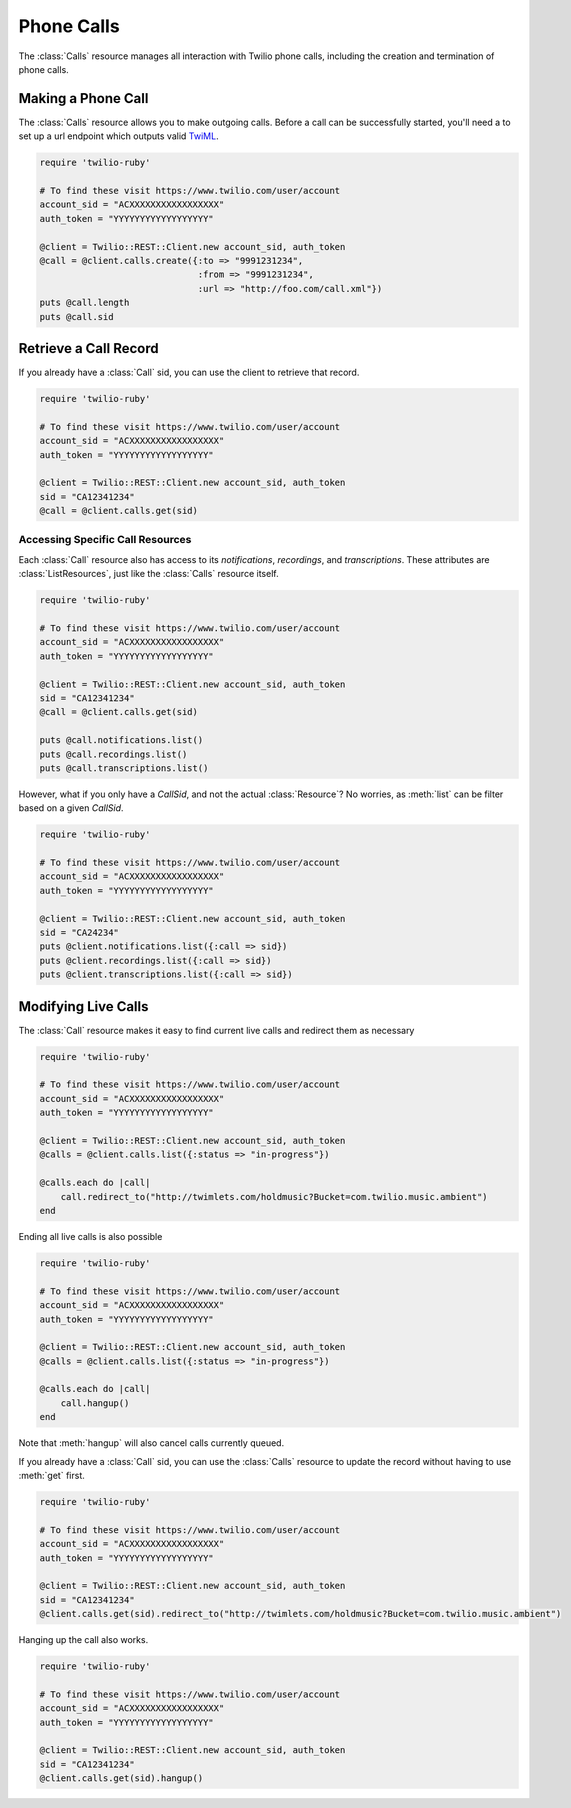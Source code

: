 .. module:: twilio.rest
.. _phone-calls:

=====================
Phone Calls
=====================

The :class:`Calls` resource manages all interaction with Twilio phone calls,
including the creation and termination of phone calls.


Making a Phone Call
-------------------

The :class:`Calls` resource allows you to make outgoing calls. Before a call
can be successfully started, you'll need a to set up a url endpoint which
outputs valid `TwiML <http://www.twilio.com/docs/api/twiml/>`_.

.. code-block:: ruby

    require 'twilio-ruby'

    # To find these visit https://www.twilio.com/user/account
    account_sid = "ACXXXXXXXXXXXXXXXXX"
    auth_token = "YYYYYYYYYYYYYYYYYY"

    @client = Twilio::REST::Client.new account_sid, auth_token
    @call = @client.calls.create({:to => "9991231234",
                                  :from => "9991231234",
                                  :url => "http://foo.com/call.xml"})
    puts @call.length
    puts @call.sid


Retrieve a Call Record
-------------------------

If you already have a :class:`Call` sid,
you can use the client to retrieve that record.

.. code-block:: ruby

    require 'twilio-ruby'

    # To find these visit https://www.twilio.com/user/account
    account_sid = "ACXXXXXXXXXXXXXXXXX"
    auth_token = "YYYYYYYYYYYYYYYYYY"

    @client = Twilio::REST::Client.new account_sid, auth_token
    sid = "CA12341234"
    @call = @client.calls.get(sid)


Accessing Specific Call Resources
~~~~~~~~~~~~~~~~~~~~~~~~~~~~~~~~~

Each :class:`Call` resource also has access to its `notifications`,
`recordings`, and `transcriptions`.
These attributes are :class:`ListResources`,
just like the :class:`Calls` resource itself.

.. code-block:: ruby

    require 'twilio-ruby'

    # To find these visit https://www.twilio.com/user/account
    account_sid = "ACXXXXXXXXXXXXXXXXX"
    auth_token = "YYYYYYYYYYYYYYYYYY"

    @client = Twilio::REST::Client.new account_sid, auth_token
    sid = "CA12341234"
    @call = @client.calls.get(sid)

    puts @call.notifications.list()
    puts @call.recordings.list()
    puts @call.transcriptions.list()

However, what if you only have a `CallSid`, and not the actual
:class:`Resource`? No worries, as :meth:`list` can be filter based on a given
`CallSid`.

.. code-block:: ruby

    require 'twilio-ruby'

    # To find these visit https://www.twilio.com/user/account
    account_sid = "ACXXXXXXXXXXXXXXXXX"
    auth_token = "YYYYYYYYYYYYYYYYYY"

    @client = Twilio::REST::Client.new account_sid, auth_token
    sid = "CA24234"
    puts @client.notifications.list({:call => sid})
    puts @client.recordings.list({:call => sid})
    puts @client.transcriptions.list({:call => sid})


Modifying Live Calls
--------------------

The :class:`Call` resource makes it easy to find current live calls and
redirect them as necessary

.. code-block:: ruby

    require 'twilio-ruby'

    # To find these visit https://www.twilio.com/user/account
    account_sid = "ACXXXXXXXXXXXXXXXXX"
    auth_token = "YYYYYYYYYYYYYYYYYY"

    @client = Twilio::REST::Client.new account_sid, auth_token
    @calls = @client.calls.list({:status => "in-progress"})

    @calls.each do |call|
        call.redirect_to("http://twimlets.com/holdmusic?Bucket=com.twilio.music.ambient")
    end


Ending all live calls is also possible

.. code-block:: ruby

    require 'twilio-ruby'

    # To find these visit https://www.twilio.com/user/account
    account_sid = "ACXXXXXXXXXXXXXXXXX"
    auth_token = "YYYYYYYYYYYYYYYYYY"

    @client = Twilio::REST::Client.new account_sid, auth_token
    @calls = @client.calls.list({:status => "in-progress"})

    @calls.each do |call|
        call.hangup()
    end

Note that :meth:`hangup` will also cancel calls currently queued.

If you already have a :class:`Call` sid, you can use the :class:`Calls`
resource to update the record without having to use :meth:`get` first.

.. code-block:: ruby

    require 'twilio-ruby'

    # To find these visit https://www.twilio.com/user/account
    account_sid = "ACXXXXXXXXXXXXXXXXX"
    auth_token = "YYYYYYYYYYYYYYYYYY"

    @client = Twilio::REST::Client.new account_sid, auth_token
    sid = "CA12341234"
    @client.calls.get(sid).redirect_to("http://twimlets.com/holdmusic?Bucket=com.twilio.music.ambient")

Hanging up the call also works.

.. code-block:: ruby

    require 'twilio-ruby'

    # To find these visit https://www.twilio.com/user/account
    account_sid = "ACXXXXXXXXXXXXXXXXX"
    auth_token = "YYYYYYYYYYYYYYYYYY"

    @client = Twilio::REST::Client.new account_sid, auth_token
    sid = "CA12341234"
    @client.calls.get(sid).hangup()

